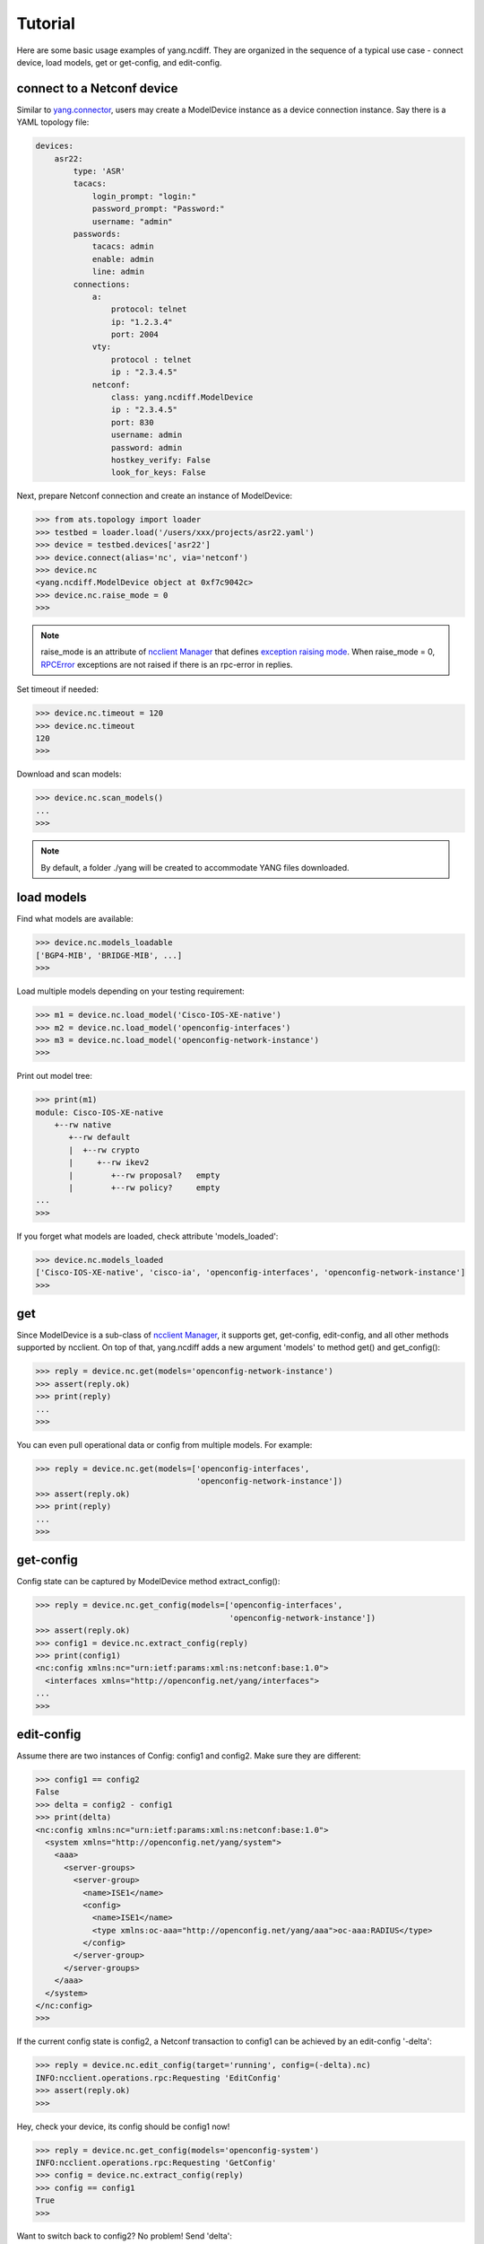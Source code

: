 Tutorial
========

Here are some basic usage examples of yang.ncdiff. They are organized in the
sequence of a typical use case - connect device, load models, get or get-config,
and edit-config.

connect to a Netconf device
---------------------------

Similar to `yang.connector
<http://wwwin-pyats.cisco.com/cisco-shared/yang/connector/html/>`_, users may
create a ModelDevice instance as a device connection instance. Say there is a
YAML topology file:

.. code-block:: text

    devices:
        asr22:
            type: 'ASR'
            tacacs:
                login_prompt: "login:"
                password_prompt: "Password:"
                username: "admin"
            passwords:
                tacacs: admin
                enable: admin
                line: admin
            connections:
                a:
                    protocol: telnet
                    ip: "1.2.3.4"
                    port: 2004
                vty:
                    protocol : telnet
                    ip : "2.3.4.5"
                netconf:
                    class: yang.ncdiff.ModelDevice
                    ip : "2.3.4.5"
                    port: 830
                    username: admin
                    password: admin
                    hostkey_verify: False
                    look_for_keys: False

Next, prepare Netconf connection and create an instance of ModelDevice:

.. code-block:: text

    >>> from ats.topology import loader
    >>> testbed = loader.load('/users/xxx/projects/asr22.yaml')
    >>> device = testbed.devices['asr22']
    >>> device.connect(alias='nc', via='netconf')
    >>> device.nc
    <yang.ncdiff.ModelDevice object at 0xf7c9042c>
    >>> device.nc.raise_mode = 0
    >>>

.. note::

    raise_mode is an attribute of
    `ncclient Manager
    <http://ncclient.readthedocs.io/en/latest/manager.html#manager>`_
    that defines
    `exception raising mode
    <http://ncclient.readthedocs.io/en/latest/manager.html#ncclient.manager.Manager.raise_mode>`_.
    When raise_mode = 0,
    `RPCError
    <http://ncclient.readthedocs.io/en/latest/operations.html#ncclient.operations.RPCError>`_
    exceptions are not raised if there is an rpc-error in replies.

Set timeout if needed:

.. code-block:: text

    >>> device.nc.timeout = 120
    >>> device.nc.timeout
    120
    >>>

Download and scan models:

.. code-block:: text

    >>> device.nc.scan_models()
    ...
    >>>

.. note::

    By default, a folder ./yang will be created to accommodate YANG files
    downloaded.


load models
-----------

Find what models are available:

.. code-block:: text

    >>> device.nc.models_loadable
    ['BGP4-MIB', 'BRIDGE-MIB', ...]
    >>>

Load multiple models depending on your testing requirement:

.. code-block:: text

    >>> m1 = device.nc.load_model('Cisco-IOS-XE-native')
    >>> m2 = device.nc.load_model('openconfig-interfaces')
    >>> m3 = device.nc.load_model('openconfig-network-instance')
    >>>

Print out model tree:

.. code-block:: text

    >>> print(m1)
    module: Cisco-IOS-XE-native
        +--rw native
           +--rw default
           |  +--rw crypto
           |     +--rw ikev2
           |        +--rw proposal?   empty
           |        +--rw policy?     empty
    ...
    >>>


If you forget what models are loaded, check attribute 'models_loaded':

.. code-block:: text

    >>> device.nc.models_loaded
    ['Cisco-IOS-XE-native', 'cisco-ia', 'openconfig-interfaces', 'openconfig-network-instance']
    >>>

get
---

Since ModelDevice is a sub-class of
`ncclient Manager <http://ncclient.readthedocs.io/en/latest/manager.html#manager>`_,
it supports get, get-config, edit-config, and all other methods supported by
ncclient. On top of that, yang.ncdiff adds a new argument 'models' to method
get() and get_config():

.. code-block:: text

    >>> reply = device.nc.get(models='openconfig-network-instance')
    >>> assert(reply.ok)
    >>> print(reply)
    ...
    >>>

You can even pull operational data or config from multiple models. For example:

.. code-block:: text

    >>> reply = device.nc.get(models=['openconfig-interfaces',
                                      'openconfig-network-instance'])
    >>> assert(reply.ok)
    >>> print(reply)
    ...
    >>>

get-config
----------

Config state can be captured by ModelDevice method extract_config():

.. code-block:: text

    >>> reply = device.nc.get_config(models=['openconfig-interfaces',
                                             'openconfig-network-instance'])
    >>> assert(reply.ok)
    >>> config1 = device.nc.extract_config(reply)
    >>> print(config1)
    <nc:config xmlns:nc="urn:ietf:params:xml:ns:netconf:base:1.0">
      <interfaces xmlns="http://openconfig.net/yang/interfaces">
    ...
    >>>

edit-config
-----------

Assume there are two instances of Config: config1 and config2. Make sure they
are different:

.. code-block:: text

    >>> config1 == config2
    False
    >>> delta = config2 - config1
    >>> print(delta)
    <nc:config xmlns:nc="urn:ietf:params:xml:ns:netconf:base:1.0">
      <system xmlns="http://openconfig.net/yang/system">
        <aaa>
          <server-groups>
            <server-group>
              <name>ISE1</name>
              <config>
                <name>ISE1</name>
                <type xmlns:oc-aaa="http://openconfig.net/yang/aaa">oc-aaa:RADIUS</type>
              </config>
            </server-group>
          </server-groups>
        </aaa>
      </system>
    </nc:config>
    >>>

If the current config state is config2, a Netconf transaction to config1 can be
achieved by an edit-config '-delta':

.. code-block:: text

    >>> reply = device.nc.edit_config(target='running', config=(-delta).nc)
    INFO:ncclient.operations.rpc:Requesting 'EditConfig'
    >>> assert(reply.ok)
    >>>

Hey, check your device, its config should be config1 now!

.. code-block:: text

    >>> reply = device.nc.get_config(models='openconfig-system')
    INFO:ncclient.operations.rpc:Requesting 'GetConfig'
    >>> config = device.nc.extract_config(reply)
    >>> config == config1
    True
    >>>

Want to switch back to config2? No problem! Send 'delta':

.. code-block:: text

    >>> reply = device.nc.edit_config(target='running', config=delta.nc)
    INFO:ncclient.operations.rpc:Requesting 'EditConfig'
    >>> assert(reply.ok)
    >>>
    >>> reply = device.nc.get_config(models='openconfig-system')
    INFO:ncclient.operations.rpc:Requesting 'GetConfig'
    >>> config = device.nc.extract_config(reply)
    >>> config == config2
    True
    >>>


.. sectionauthor:: Jonathan Yang <yuekyang@cisco.com>
